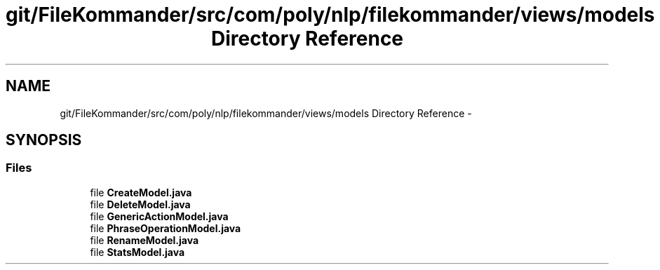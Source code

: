 .TH "git/FileKommander/src/com/poly/nlp/filekommander/views/models Directory Reference" 3 "Thu Dec 20 2012" "Version 0.001" "FileKommander" \" -*- nroff -*-
.ad l
.nh
.SH NAME
git/FileKommander/src/com/poly/nlp/filekommander/views/models Directory Reference \- 
.SH SYNOPSIS
.br
.PP
.SS "Files"

.in +1c
.ti -1c
.RI "file \fBCreateModel\&.java\fP"
.br
.ti -1c
.RI "file \fBDeleteModel\&.java\fP"
.br
.ti -1c
.RI "file \fBGenericActionModel\&.java\fP"
.br
.ti -1c
.RI "file \fBPhraseOperationModel\&.java\fP"
.br
.ti -1c
.RI "file \fBRenameModel\&.java\fP"
.br
.ti -1c
.RI "file \fBStatsModel\&.java\fP"
.br
.in -1c
